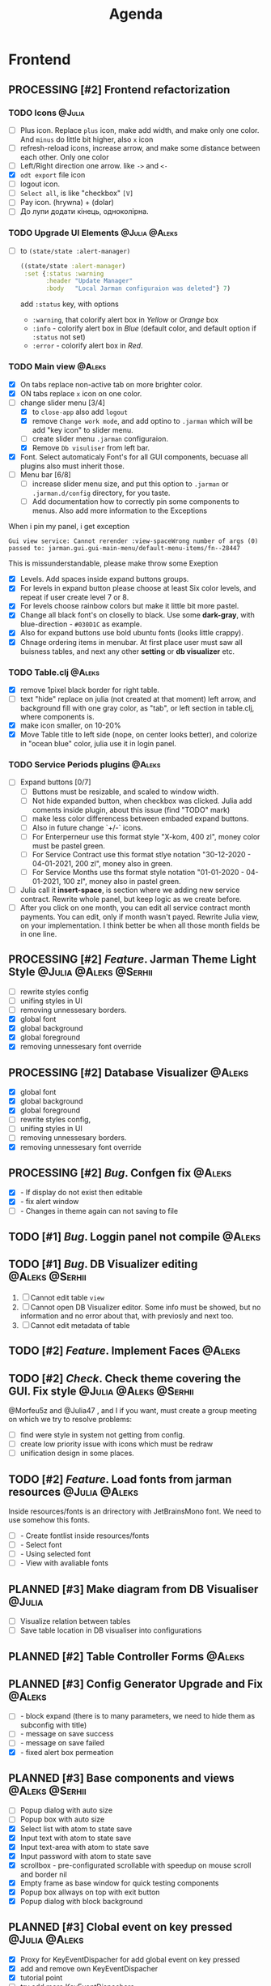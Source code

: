 #+TITLE: Agenda
#+TODO: PLANNED(s) TODO(t) PROCESSING(p) TOREVIEW(r) | DONE(d)
#+TAGS: @Julia(j) @Aleks(a) @Serhii(s)
#+PRIORITIES: 1 3 2
#+PROPERTY: session *EL* 
#+PROPERTY: cache yes
# #+ARCHIVE: ::* Archived
#+ARCHIVE: %s_done::
#+STARTUP: overview

* Frontend
** PROCESSING [#2] Frontend refactorization
   DEADLINE: <2021-09-15 Wed>
*** TODO Icons                                                       :@Julia:
    - [ ] Plus icon. Replace =plus= icon, make add width, and make only one color. And =minus= do little bit higher, also =x= icon
    - [ ] refresh-reload icons, increase arrow, and make some distance between each other. Only one color
    - [ ] Left/Right direction one arrow. like =->= and =<-=
    - [X] =odt export= file icon
    - [ ] logout icon.
    - [ ] =Select all=, is like "checkbox" =[V]=
    - [ ] Pay icon. (hrywna) + (dolar)
    - [ ] До лупи додати кінець, одноколірна.
*** TODO Upgrade UI Elements                                  :@Julia:@Aleks:
    - [ ] to ~(state/state :alert-manager)~
      #+begin_src clojure
	((state/state :alert-manager)
	 :set {:status :warning
	       :header "Update Manager"
	       :body   "Local Jarman configuraion was deleted"} 7)
      #+end_src
      add =:status= key, with options
      - =:warning=, that colorify alert box in /Yellow/ or /Orange/ box
      - =:info= - colorify alert box in /Blue/ (default color, and default option if =:status= not set)
      - =:error= - colorify alert box in /Red/.
      
*** TODO Main view                                                   :@Aleks:
    - [X] On tabs replace non-active tab on more brighter color.
    - [X] ON tabs replace ~x~ icon on one color.
    - [-] change slider menu [3/4]
      - [X] to ~close-app~ also add ~logout~
      - [X] remove ~Change work mode~, and add optino to ~.jarman~ which will be add "key icon" to slider menu.
      - [ ] create slider menu ~.jarman~ configuraion.
      - [X] Remove ~Db visuliser~ from left bar.
    - [X] Font. Select automaticaly Font's for all GUI components, becuase all plugins also must inherit those.
    - [-] Menu bar [6/8]
      - [ ] increase slider menu size, and put this option to ~.jarman~ or ~.jarman.d/config~ directory, for you taste.
      - [ ] Add documentation how to correctly pin some components to menus. Also add more information to the Exceptions
	When i pin my panel, i get exception
	#+begin_example
	Gui view service: Cannot rerender :view-spaceWrong number of args (0) passed to: jarman.gui.gui-main-menu/default-menu-items/fn--28447
	#+end_example
	This is missunderstandable, please make throw some Exeption
      - [X] Levels. Add spaces inside expand buttons groups.
      - [X] For levels in expand button please choose at least Six color levels, and repeat if user create level 7 or 8.
      - [X] For levels choose rainbow colors but make it little bit more pastel.
      - [X] Change all black font's on closelly to black. Use some *dark-gray*, with blue-direction - ~#030D1C~ as example.
      - [X] Also for expand buttons use bold ubuntu fonts (looks little crappy).
      - [X] Chnage ordering items in menubar. At first place user must saw all buisness tables, and next any other *setting* or *db visualizer* etc.

*** TODO Table.clj                                                   :@Aleks:
    - [X] remove 1pixel black border for right table.
    - [ ] text "hide" replace on julia (not created at that moment) left arrow, and background fill with one gray color, as "tab", or left section in table.clj, where components is.
    - [X] make icon smaller, on 10-20%
    - [X] Move Table title to left side (nope, on center looks better), and colorize in "ocean blue" color, julia use it in login panel.

*** TODO Service Periods plugins                                     :@Aleks:
    - [ ] Expand buttons [0/7]
      - [ ] Buttons must be resizable, and scaled to window width.
      - [ ] Not hide expanded button, when checkbox was clicked. Julia add coments inside plugin, about this issue (find "TODO" mark)
      - [ ] make less color differencess between embaded expand buttons.
      - [ ] Also in future change `+/-` icons.
      - [ ] For Enterperneur use this format style "X-kom, 400 zl", money color must be pastel green.
      - [ ] For Service Contract use this format stlye notation "30-12-2020 - 04-01-2021,  200 zl", money also in green.
      - [ ] For Service Months use ths format style notation "01-01-2020 - 04-01-2021,  100 zl", money also in pastel green.
    - [ ] Julia call it *insert-space*, is section where we adding new service contract. Rewrite whole panel, but keep logic as we create before.
    - [ ] After you click on one month, you can edit all service contract month payments. You can edit, only if month wasn't payed. Rewrite Julia view, on your implementation. I think better be when all those month fields be in one line.
** PROCESSING [#2] /Feature/. Jarman Theme Light Style  :@Julia:@Aleks:@Serhii:
   DEADLINE: <2021-09-16 Thu>
   - [ ] rewrite styles config
   - [ ] unifing styles in UI
   - [ ] removing unnessesary borders.
   - [X] global font
   - [X] global background
   - [X] global foreground
   - [X] removing unnessesary font override         
** PROCESSING [#2] Database Visualizer                               :@Aleks:
   - [X] global font
   - [X] global background
   - [X] global foreground
   - [ ] rewrite styles config, 
   - [ ] unifing styles in UI
   - [ ] removing unnessesary borders. 
   - [X] removing unnessesary font override
   
** PROCESSING [#2] /Bug/. Confgen fix                                  :@Aleks:
   - [X] - If display do not exist then editable
   - [X] - fix alert window
   - [ ] - Changes in theme again can not saving to file
** TODO [#1] /Bug/. Loggin panel not compile                         :@Aleks:
** TODO [#1] /Bug/. DB Visualizer editing                      :@Aleks:@Serhii:
   1. [ ] Cannot edit table =view=
   2. [ ] Cannot open DB Visualizer editor. Some info must be showed, but no information and no error about that, with previosly and next too.
   3. [ ] Cannot edit metadata of table 
** TODO [#2] /Feature/. Implement Faces                                :@Aleks:
** TODO [#2] /Check/. Check theme covering the GUI. Fix style :@Julia:@Aleks:@Serhii:
     @Morfeu5z and @Julia47 , and I if you want, must create a group meeting
     on which we try to resolve problems:
      
   - [ ] find were style in system not getting from config. 
   - [ ] create low priority issue with icons which must be redraw
   - [ ] unification design in some places.      
      
** TODO [#2] /Feature/. Load fonts from jarman resources      :@Julia:@Aleks:
   Inside resources/fonts is an drirectory with JetBrainsMono font.
   We need to use somehow this fonts.

   - [ ] - Create fontlist inside resources/fonts
   - [ ] - Select font
   - [ ] - Using selected font
   - [ ] - View with avaliable fonts    
** PLANNED [#3] Make diagram from DB Visualiser                        :@Julia:
   - [ ] Visualize relation between tables
   - [ ] Save table location in DB visualiser into configurations
** PLANNED [#2] Table Controller Forms                                 :@Aleks:
** PLANNED [#3] Config Generator Upgrade and Fix                       :@Aleks:
   - [ ] - block expand (there is to many parameters, we need to hide them as subconfig with title)
   - [ ] - message on save success
   - [ ] - message on save failed
   - [X] - fixed alert box permeation   
** PLANNED [#3] Base components and views                      :@Aleks:@Serhii:
   - [ ] Popup dialog with auto size
   - [ ] Popup box with auto size
   - [X] Select list with atom to state save
   - [X] Input text with atom to state save
   - [X] Input text-area with atom to state save
   - [X] Input password with atom to state save
   - [X] scrollbox - pre-configurated scrollable with speedup on mouse scroll and border nil
   - [X] Empty frame as base window for quick testing components
   - [X] Popup box allways on top with exit button
   - [X] Popup dialog with block background
** PLANNED [#3] Clobal event on key pressed                     :@Julia:@Aleks:
   - [X] Proxy for KeyEventDispacher for add global event on key pressed
   - [X] add and remove own KeyEventDispacher
   - [X] tutorial point
   - [ ] try add more KeyEventDispachers
   - [ ] lock repeating event on hold key
** PLANNED [#2] DB Visualiser, finishing                :@Julia:@Aleks:@Serhii:
   - [ ] React on profile from session user. @SerhiiRI 
   - [ ] Add button for ~delete table~ , ~create table~
   - [ ] Fix changes output , because now look bad
   - [ ] Change ~textfield~ on type depending component, mean for boolean ~chackbox~ componetnt , etc. 
   - [ ] If table contain id-field, make button with dialog box. @SerhiiRI generate list of table can be related to current editable table  
   - [ ] Make ~:component-type~, ~:field~ , ~:field-qualified~ not editable even by admin. 
   - [ ] Add buttons ~remove column~, ~add column~
** PLANNED [#3] DB Visualiser: Table adding form                       :@Julia:
* Backend
** PROCESSING [#1] /Feature/. Rewrite plugin system                   :@Serhii:
   DEADLINE: <2021-09-09 Thu>
   - [X] View plugin
     - [X] Registration function.
       - [X] Remove duplications of loaded plugins
   - [-] Theme plugin [2/3]
     with relation to [[themes plugin system]]
     - [X] Theme declaration
     - [X] Registration function
     - [ ] GUI Theme manager
   - [ ] Rename PandaPackage to PandaExtension

** PLANNED [#2] Service Period. sort contract list    :@Julia:@Serhii:
   - [ ] sorting contract by date
   - [ ] colorize contract by active-nonactive depend on current date
** PLANNED [#2] Permission systems                                   :@Aleks:

   #+begin_src clojure
     (session/test-persmission [:user :admin]) ;; => true
   #+end_src
   - [X] Render menu buttons by permission and hide empty expand
   - [X] Check permision for popup menu in DB Visualizer. Metadata and defview editor.
   - [ ] Create permission system 
   - [ ] Make hide some element when user not in component persmission list
   - [ ] add function to get permission from session, or function which TEST something in session, for example
** PLANNED [#2] Export doc as function                               :@Aleks:
   - [X] - Popup window
   - [X] - Create function which invoke dialog box with export options
   - [ ] - Make spinner and notify if export is done
   - [ ] - Import custom defview
** PLANNED [#2] Scroll to selected in table                          :@Aleks:
   - [ ] - Scroll to selected in table
** PLANNED [#2] Mapping and demapping toolkit for confgen           :@Serhii:
** PLANNED [#2] Ekka todo#1 chages                    :@Julia:@Aleks:@Serhii:
*** Підприємець
    -   ЄДРПОУ - 10 цифр довжина з переду нулями
    -   Форма власності - комбобокс
    -   Номер ПДВ
     
*** Point of sale
    -   Назва торгового обєкту
     
*** РРО
    -   повна назва
    -   Заводський номер замість серійний
    -   Десять цифр фіскальний номер
    -   Працює.непрацює якщо робить нарахування
    -   Версія -> Версія прошивки
    -   Ідентифікатор виробника -> Просто виробник назва
    -   Три поля модему замінити на тип зв'язку GPRS,Ethernet,Wireless.комбобокс. Якщо ГПРС то активний телефонний номер, якщо ні то дай компонент неактивним
    -   Телефонний номер не модема а РРО
    
*** Пломби
     -   Використана чи ні.
     
*** Ремонти
      -   остання датат контаркуту видалити
      -   Фіскальний номер
      -   Дата
      -   Причина розпломбування - комбо
      -   Технічна насправність  - список
      -   Характер насправності  - вибір
      -   Яка пломба ставиться   - додати
      -   Час(дата.година) розпломбування апарту
      
*** ДОговір сервісного обслуговування
       -   підприємець
       -   Сторона підписуванн
       -   Сторона замовник(директор)
       -   Список касових апаратів
       -   Тариф
       -   Реквізити
       -   Строк дії договору(дефолт на рік)
       -   Нарахунок по дням
       
*** Акт виконаних робіт
	-   створити
** PLANNED [#3] Add history of state                                :@Serhii:
   - [ ] safe history
   - [ ] restore state
   - [ ] ~redo/undo~ only test
** PLANNED [#3] encrypt business files                              :@Serhii:
   - [ ] create crypo toolkit
   - [ ] create key-storage
** PLANNED [#3] make URL clojure loader                      :@Julia:@Serhii:
   - [ ] create crypo toolkit
   - [ ] create key-storage     
** PLANNED [#3] Forms as quick table layout for component            :@Aleks:
   - [ ] Create tutorial how to use forms component
   - [ ] Create own component where send as args vector with comonents in vector
     #+begin_example
     [ [(label)(label)] ;; row 1 
     [(label)(label)] ] ;; row 2
     #+end_example

** PLANNED [#3] Rewrite test for SSQL toolkit                :@Julia:@Serhii:
   Current testable API too old. API standard was reimplemented.
   And strongly need to rewrite test cases for oll things query.
** PLANNED [#3] Versioning data structure             :@Julia:@Aleks:@Serhii:
** PLANNED [#3] sql_tools | debug                                   :@Serhii:
    - [ ] pretty printing for sql syntax
** PLANNED [#3] defvar managment                             :@Aleks:@Serhii:
   After app loading, we have some values in system variables, divided by group name,
   
   - [ ] Create GUI which allow controlling and changing variables inside gui. 
   - [ ] Make persistant function, which automatically wrote customized variable
     back to =.jarman=, (also mean parsing file) 
** PLANNED [#3] Package Manager upgrade                              :@Julia:
** DONE [#1] Update manager                                         :@Serhii:
   CLOSED: [2021-09-05 Sun 15:43]
   - [X] updata manager lib and log
   - [X] update manager GUI 
* Infrastructure
* Documentations
** PLANNED [#3] Create jarman Vocabluary                            :@Serhii:
** PLANNED [#3] create jarman manifest file                         :@Serhii:
   - Note taken on [2021-09-02 чт 19:01] 
     After making first release of Jarman and finishing plugin system write
     Manifest which must explain to us and others:
     
     - what idea of program evolution 
     - which things must be scalled, what must be classificated
        as Core and unchanged with no reason part of jarman
     - strategy and aims   

       
   

